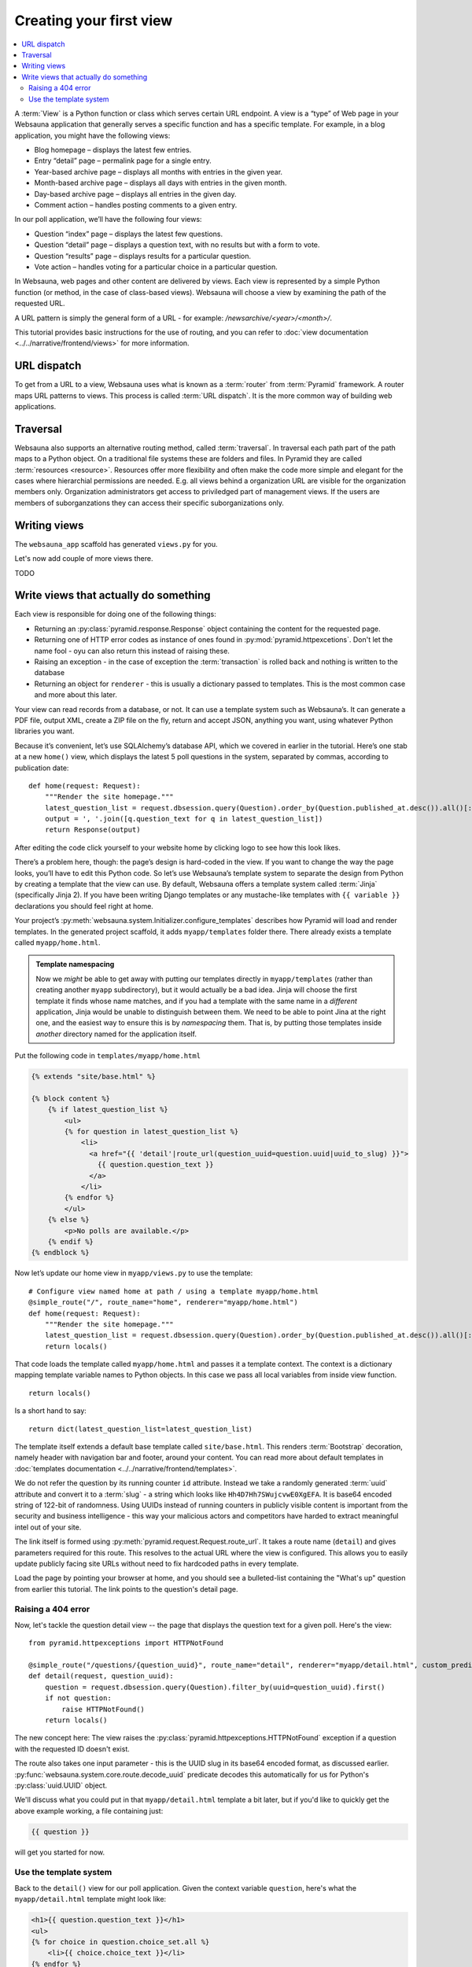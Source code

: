 ========================
Creating your first view
========================

.. contents:: :local:

A :term:`View` is a Python function or class which serves certain URL endpoint. A view is a “type” of Web page in your Websauna application that generally serves a specific function and has a specific template. For example, in a blog application, you might have the following views:

* Blog homepage – displays the latest few entries.

* Entry “detail” page – permalink page for a single entry.

* Year-based archive page – displays all months with entries in the given year.

* Month-based archive page – displays all days with entries in the given month.

* Day-based archive page – displays all entries in the given day.

* Comment action – handles posting comments to a given entry.

In our poll application, we’ll have the following four views:

* Question “index” page – displays the latest few questions.

* Question “detail” page – displays a question text, with no results but with a form to vote.

* Question “results” page – displays results for a particular question.

* Vote action – handles voting for a particular choice in a particular question.

In Websauna, web pages and other content are delivered by views. Each view is represented by a simple Python function (or method, in the case of class-based views). Websauna will choose a view by examining the path of the requested URL.

A URL pattern is simply the general form of a URL - for example: `/newsarchive/<year>/<month>/`.

This tutorial provides basic instructions for the use of routing, and you can refer to :doc:`view documentation <../../narrative/frontend/views>` for more information.

URL dispatch
------------

To get from a URL to a view, Websauna uses what is known as a :term:`router` from :term:`Pyramid` framework. A router maps URL patterns to views. This process is called :term:`URL dispatch`. It is the more common way of building web applications.

Traversal
---------

Websauna also supports an alternative routing method, called :term:`traversal`. In traversal each path part of the path maps to a Python object. On a traditional file systems these are folders and files. In Pyramid they are called :term:`resources <resource>`. Resources offer more flexibility and often make the code more simple and elegant for the cases where hierarchial permissions are needed. E.g. all views behind a organization URL are visible for the organization members only. Organization administrators get access to priviledged part of management views. If the users are members of suborganzations they can access their specific suborganizations only.

Writing views
-------------

The ``websauna_app`` scaffold has generated ``views.py`` for you.

Let's now add couple of more views there.

TODO

Write views that actually do something
--------------------------------------

Each view is responsible for doing one of the following things:

* Returning an :py:class:`pyramid.response.Response` object containing the content for the requested page.

* Returning one of HTTP error codes as instance of ones found in :py:mod:`pyramid.httpexcetions`. Don't let the name fool - oyu can also return this instead of raising these.

* Raising an exception - in the case of exception the :term:`transaction` is rolled back and nothing is written to the database

* Returning an object for ``renderer`` - this is usually a dictionary passed to templates. This is the most common case and more about this later.

Your view can read records from a database, or not. It can use a template system such as Websauna’s. It can generate a PDF file, output XML, create a ZIP file on the fly, return and accept JSON, anything you want, using whatever Python libraries you want.

Because it’s convenient, let’s use SQLAlchemy’s database API, which we covered in earlier in the tutorial. Here’s one stab at a new ``home()`` view, which displays the latest 5 poll questions in the system, separated by commas, according to publication date::

    def home(request: Request):
        """Render the site homepage."""
        latest_question_list = request.dbsession.query(Question).order_by(Question.published_at.desc()).all()[:5]
        output = ', '.join([q.question_text for q in latest_question_list])
        return Response(output)

After editing the code click yourself to your website home by clicking logo to see how this look likes.

.. image:: images/question_plain.png
    :width: 640px

There’s a problem here, though: the page’s design is hard-coded in the view. If you want to change the way the page looks, you’ll have to edit this Python code. So let’s use Websauna’s template system to separate the design from Python by creating a template that the view can use. By default, Websauna offers a template system called :term:`Jinja` (specifically Jinja 2). If you have been writing Django templates or any mustache-like templates with ``{{ variable }}`` declarations you should feel right at home.

Your project’s :py:meth:`websauna.system.Initializer.configure_templates` describes how Pyramid will load and render templates. In the generated project scaffold, it adds ``myapp/templates`` folder there. There already exists a template called ``myapp/home.html``.

.. admonition:: Template namespacing

    Now we *might* be able to get away with putting our templates directly in
    ``myapp/templates`` (rather than creating another ``myapp`` subdirectory),
    but it would actually be a bad idea. Jinja will choose the first template
    it finds whose name matches, and if you had a template with the same name
    in a *different* application, Jinja would be unable to distinguish between
    them. We need to be able to point Jina at the right one, and the easiest
    way to ensure this is by *namespacing* them. That is, by putting those
    templates inside *another* directory named for the application itself.


Put the following code in ``templates/myapp/home.html``

.. code-block:: html+jinja

    {% extends "site/base.html" %}

    {% block content %}
        {% if latest_question_list %}
            <ul>
            {% for question in latest_question_list %}
                <li>
                  <a href="{{ 'detail'|route_url(question_uuid=question.uuid|uuid_to_slug) }}">
                    {{ question.question_text }}
                  </a>
                </li>
            {% endfor %}
            </ul>
        {% else %}
            <p>No polls are available.</p>
        {% endif %}
    {% endblock %}


Now let’s update our home view in ``myapp/views.py`` to use the template::

    # Configure view named home at path / using a template myapp/home.html
    @simple_route("/", route_name="home", renderer="myapp/home.html")
    def home(request: Request):
        """Render the site homepage."""
        latest_question_list = request.dbsession.query(Question).order_by(Question.published_at.desc()).all()[:5]
        return locals()

That code loads the template called  ``myapp/home.html`` and passes it a template context. The context is a dictionary mapping template variable names to Python objects. In this case we pass all local variables from inside view function.

::

    return locals()

Is a short hand to say::

    return dict(latest_question_list=latest_question_list)

The template itself extends a default base template called ``site/base.html``. This renders :term:`Bootstrap` decoration, namely header with navigation bar and footer, around your content. You can read more about default templates in :doc:`templates documentation <../../narrative/frontend/templates>`.

We do not refer the question by its running counter ``id`` attribute. Instead we take a randomly generated :term:`uuid` attribute and convert it to a :term:`slug` - a string which looks like ``Hh4D7Hh7SWujcvwE0XgEFA``. It is base64 encoded string of 122-bit of randomness. Using UUIDs instead of running counters in publicly visible content is important from the security and business intelligence - this way your malicious actors and competitors have harded to extract meaningful intel out of your site.

The link itself is formed using :py:meth:`pyramid.request.Request.route_url`. It takes a route name (``detail``) and gives parameters required for this route. This resolves to the actual URL where the view is configured. This allows you to easily update publicly facing site URLs without need to fix hardcoded paths in every template.

Load the page by pointing your browser at home, and you should see a
bulleted-list containing the "What's up" question from earlier this tutorial.
The link points to the question's detail page.

.. image:: images/question_home.png
    :width: 640px

Raising a 404 error
===================

Now, let's tackle the question detail view -- the page that displays the question text
for a given poll. Here's the view:

::

    from pyramid.httpexceptions import HTTPNotFound

    @simple_route("/questions/{question_uuid}", route_name="detail", renderer="myapp/detail.html", custom_predicates=(decode_uuid,))
    def detail(request, question_uuid):
        question = request.dbsession.query(Question).filter_by(uuid=question_uuid).first()
        if not question:
            raise HTTPNotFound()
        return locals()

The new concept here: The view raises the :py:class:`pyramid.httpexceptions.HTTPNotFound` exception
if a question with the requested ID doesn't exist.

The route also takes one input parameter - this is the UUID slug in its base64 encoded format, as discussed earlier. :py:func:`websauna.system.core.route.decode_uuid` predicate decodes this automatically for us for Python's :py:class:`uuid.UUID` object.

We'll discuss what you could put in that ``myapp/detail.html`` template a bit
later, but if you'd like to quickly get the above example working, a file
containing just:

.. code-block:: html+jinja

    {{ question }}

will get you started for now.

Use the template system
=======================

Back to the ``detail()`` view for our poll application. Given the context
variable ``question``, here's what the ``myapp/detail.html`` template might look
like:

.. code-block:: html+jinja



    <h1>{{ question.question_text }}</h1>
    <ul>
    {% for choice in question.choice_set.all %}
        <li>{{ choice.choice_text }}</li>
    {% endfor %}
    </ul>

.. image:: images/question_detail.png
    :width: 640px

The template system uses dot-lookup syntax to access variable attributes. In
the example of ``{{ question.question_text }}``, first Jinja does a dictionary lookup
on the object ``question``. Failing that, it tries an attribute lookup -- which
works, in this case. If attribute lookup had failed, it would've tried a
list-index lookup.

Method-calling happens in the ``{% for %}`` loop:
``question.choices`` is interpreted as the Python code
``question.choices``, which returns an iterable of ``Choice`` objects and is
suitable for use in the ``{% for %}`` tag.


